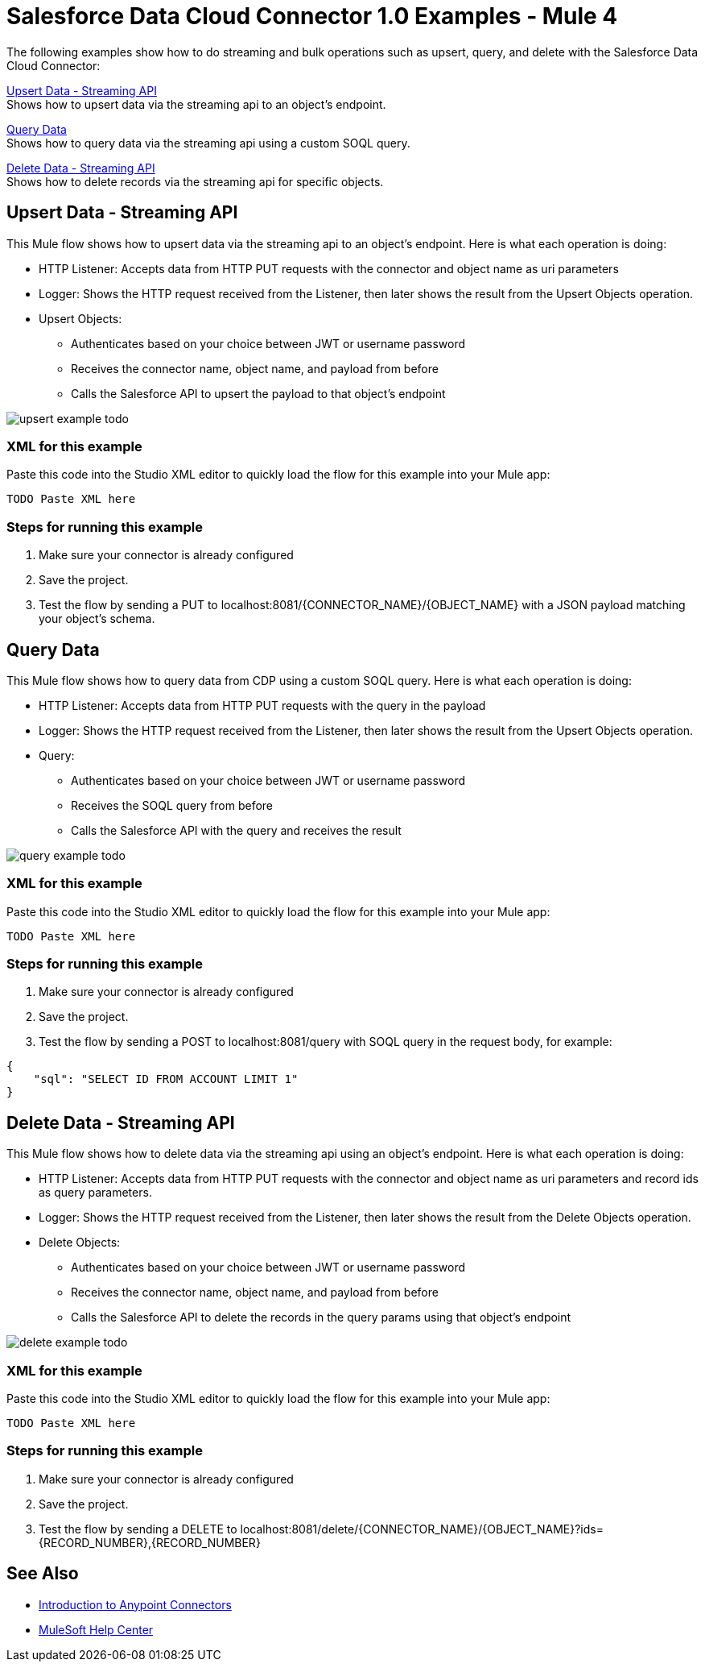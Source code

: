 = Salesforce Data Cloud Connector 1.0 Examples - Mule 4

The following examples show how to do streaming and bulk operations such as upsert, query, and delete with the Salesforce Data Cloud Connector:

<<Upsert Data - Streaming API>> +
Shows how to upsert data via the streaming api to an object's endpoint.

<<Query Data>> +
Shows how to query data via the streaming api using a custom SOQL query.

<<Delete Data - Streaming API>> +
Shows how to delete records via the streaming api for specific objects.

== Upsert Data - Streaming API

This Mule flow shows how to upsert data via the streaming api to an object's endpoint.
Here is what each operation is doing:

* HTTP Listener: Accepts data from HTTP PUT requests with the connector and object name as uri parameters
* Logger: Shows the HTTP request received from the Listener, then later shows the result from the Upsert Objects operation.
* Upsert Objects:
+
** Authenticates based on your choice between JWT or username password
** Receives the connector name, object name, and payload from before
** Calls the Salesforce API to upsert the payload to that object's endpoint

image::upsert-example-todo.png[]

=== XML for this example

Paste this code into the Studio XML editor to quickly load the flow for this example into your Mule app:

[source,xml,linenums]
----
TODO Paste XML here
----

=== Steps for running this example

// Add these steps to the end of the numbered list:
. Make sure your connector is already configured
. Save the project.
. Test the flow by sending a PUT to localhost:8081/{CONNECTOR_NAME}/{OBJECT_NAME} with a JSON payload matching your object's schema.


== Query Data

This Mule flow shows how to query data from CDP using a custom SOQL query.
Here is what each operation is doing:

* HTTP Listener: Accepts data from HTTP PUT requests with the query in the payload
* Logger: Shows the HTTP request received from the Listener, then later shows the result from the Upsert Objects operation.
* Query:
+
** Authenticates based on your choice between JWT or username password
** Receives the SOQL query from before
** Calls the Salesforce API with the query and receives the result

image::query-example-todo.png[]

=== XML for this example

Paste this code into the Studio XML editor to quickly load the flow for this example into your Mule app:

[source,xml,linenums]
----
TODO Paste XML here
----

=== Steps for running this example

// Add these steps to the end of the numbered list:
. Make sure your connector is already configured
. Save the project.
. Test the flow by sending a POST to localhost:8081/query with SOQL query in the request body, for example:
[source,json,linenums]
----
{
    "sql": "SELECT ID FROM ACCOUNT LIMIT 1"
}
----

== Delete Data - Streaming API

This Mule flow shows how to delete data via the streaming api using an object's endpoint.
Here is what each operation is doing:

* HTTP Listener: Accepts data from HTTP PUT requests with the connector and object name as uri parameters and record ids as query parameters.
* Logger: Shows the HTTP request received from the Listener, then later shows the result from the Delete Objects operation.
* Delete Objects:
+
** Authenticates based on your choice between JWT or username password
** Receives the connector name, object name, and payload from before
** Calls the Salesforce API to delete the records in the query params using that object's endpoint

image::delete-example-todo.png[]

=== XML for this example

Paste this code into the Studio XML editor to quickly load the flow for this example into your Mule app:

[source,xml,linenums]
----
TODO Paste XML here
----

=== Steps for running this example

// Add these steps to the end of the numbered list:
. Make sure your connector is already configured
. Save the project.
. Test the flow by sending a DELETE to localhost:8081/delete/{CONNECTOR_NAME}/{OBJECT_NAME}?ids={RECORD_NUMBER},{RECORD_NUMBER}


//== <Example 2>

// Same template for Example 1

//== <Example 3>
//.
//.
//.

// Use subsections, if needed, to show configuration steps.
//=== Subsection 1
//=== Subsection 2
//=== Subsection 3

== See Also

* xref:connectors::introduction/introduction-to-anypoint-connectors.adoc[Introduction to Anypoint Connectors]
* https://help.mulesoft.com[MuleSoft Help Center]
